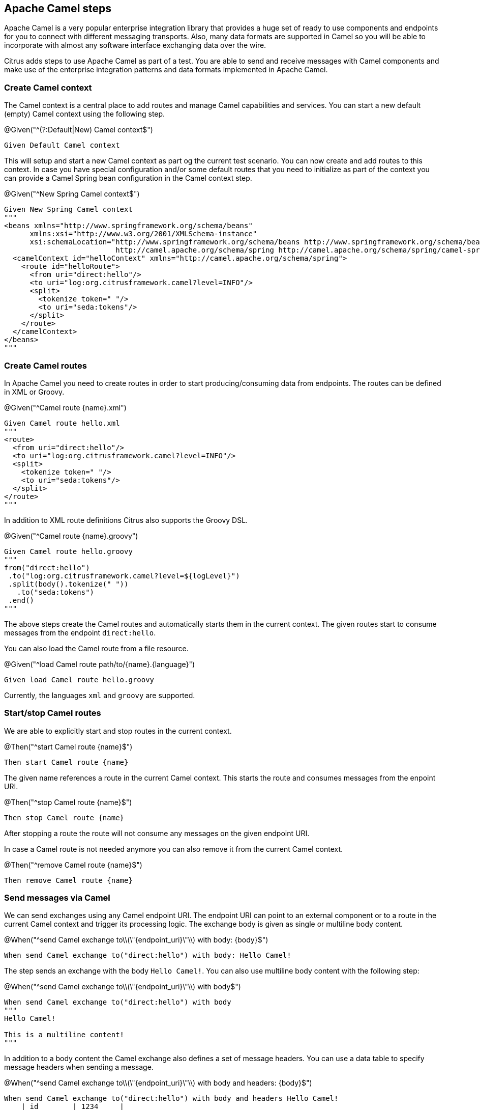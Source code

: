 [[tools-cucumber-steps-camel]]
== Apache Camel steps

Apache Camel is a very popular enterprise integration library that provides a huge set of ready to use components and
endpoints for you to connect with different messaging transports. Also, many data formats are supported in Camel so you will be able
to incorporate with almost any software interface exchanging data over the wire.

Citrus adds steps to use Apache Camel as part of a test. You are able to send and receive messages with Camel components and make
use of the enterprise integration patterns and data formats implemented in Apache Camel.

[[steps-camel-context]]
=== Create Camel context

The Camel context is a central place to add routes and manage Camel capabilities and services. You can start a new default
(empty) Camel context using the following step.

.@Given("^(?:Default|New) Camel context$")
[source,gherkin]
----
Given Default Camel context
----

This will setup and start a new Camel context as part og the current test scenario. You can now create and add routes to this
context. In case you have special configuration and/or some default routes that you need to initialize as part of the
context you can provide a Camel Spring bean configuration in the Camel context step.

.@Given("^New Spring Camel context$")
[source,gherkin]
----
Given New Spring Camel context
"""
<beans xmlns="http://www.springframework.org/schema/beans"
      xmlns:xsi="http://www.w3.org/2001/XMLSchema-instance"
      xsi:schemaLocation="http://www.springframework.org/schema/beans http://www.springframework.org/schema/beans/spring-beans.xsd
                          http://camel.apache.org/schema/spring http://camel.apache.org/schema/spring/camel-spring.xsd">
  <camelContext id="helloContext" xmlns="http://camel.apache.org/schema/spring">
    <route id="helloRoute">
      <from uri="direct:hello"/>
      <to uri="log:org.citrusframework.camel?level=INFO"/>
      <split>
        <tokenize token=" "/>
        <to uri="seda:tokens"/>
      </split>
    </route>
  </camelContext>
</beans>
"""
----

[[steps-camel-routes-create]]
=== Create Camel routes

In Apache Camel you need to create routes in order to start producing/consuming data from endpoints. The routes can be defined
in XML or Groovy.

.@Given("^Camel route {name}.xml")
[source,gherkin]
----
Given Camel route hello.xml
"""
<route>
  <from uri="direct:hello"/>
  <to uri="log:org.citrusframework.camel?level=INFO"/>
  <split>
    <tokenize token=" "/>
    <to uri="seda:tokens"/>
  </split>
</route>
"""
----

In addition to XML route definitions Citrus also supports the Groovy DSL.

.@Given("^Camel route {name}.groovy")
[source,gherkin]
----
Given Camel route hello.groovy
"""
from("direct:hello")
 .to("log:org.citrusframework.camel?level=${logLevel}")
 .split(body().tokenize(" "))
   .to("seda:tokens")
 .end()
"""
----

The above steps create the Camel routes and automatically starts them in the current context. The given routes start
to consume messages from the endpoint `direct:hello`.

You can also load the Camel route from a file resource.

.@Given("^load Camel route path/to/{name}.{language}")
[source,gherkin]
----
Given load Camel route hello.groovy
----

Currently, the languages `xml` and `groovy` are supported.

[[steps-camel-routes-manage]]
=== Start/stop Camel routes

We are able to explicitly start and stop routes in the current context.

.@Then("^start Camel route {name}$")
[source,gherkin]
----
Then start Camel route {name}
----

The given name references a route in the current Camel context. This starts the route and
consumes messages from the enpoint URI.

.@Then("^stop Camel route {name}$")
[source,gherkin]
----
Then stop Camel route {name}
----

After stopping a route the route will not consume any messages on the given endpoint URI.

In case a Camel route is not needed anymore you can also remove it from the current Camel context.

.@Then("^remove Camel route {name}$")
[source,gherkin]
----
Then remove Camel route {name}
----

[[steps-camel-send]]
=== Send messages via Camel

We can send exchanges using any Camel endpoint URI. The endpoint URI can point to an external
component or to a route in the current Camel context and trigger its processing logic. The exchange body
is given as single or multiline body content.

.@When("^send Camel exchange to\\(\"{endpoint_uri}\"\\) with body: {body}$")
[source,gherkin]
----
When send Camel exchange to("direct:hello") with body: Hello Camel!
----

The step sends an exchange with the body `Hello Camel!`. You can also use
multiline body content with the following step:

.@When("^send Camel exchange to\\(\"{endpoint_uri}\"\\) with body$")
[source,gherkin]
----
When send Camel exchange to("direct:hello") with body
"""
Hello Camel!

This is a multiline content!
"""
----

In addition to a body content the Camel exchange also defines a set of message headers. You can use a data table to specify message headers
when sending a message.

.@When("^send Camel exchange to\\(\"{endpoint_uri}\"\\) with body and headers: {body}$")
[source,gherkin]
----
When send Camel exchange to("direct:hello") with body and headers Hello Camel!
    | id        | 1234     |
    | operation | sayHello |
----

[[steps-camel-receive]]
=== Receive messages via Camel

The Citrus test is able to receive messages from a Camel endpoint URI in order to verify
the message content (header and body) with an expected control message.

Once the message
is received Citrus makes use of the powerful message validation capabilities of Citrus to make sure
that the content is as expected.

.@When("^receive Camel exchange from\\(\"{endpoint_uri}\"\\) with body: {body}$")
[source,gherkin]
----
When receive Camel exchange from("seda:tokens") with body: Hello
----

The step receives an exchange from the endpoint URI `seda:tokens` and
verifies the body to be equal to `Hello`. See the next example on how
to validate a multiline message body content.

.@When("^receive Camel exchange from\\(\"{endpoint_uri}\"\\) with body$")
[source,gherkin]
----
When receive Camel exchange from("seda:tokens") with body
"""
{
  "message": "Hello Camel!"
}
"""
----

We can also verify a set of message headers that must be present on the received exchange.
Once again we use a data table to define the message headers. This time we provide expected message
header values.

.@When("^receive Camel exchange from\\(\"{endpoint_uri}\"\\) with body and headers: {body}$")
[source,gherkin]
----
When receive Camel exchange from("seda:tokens") with body and headers: Hello
    | id        | 1234     |
    | operation | sayHello |
----

[[steps-camel-exchange]]
=== Define Camel exchanges

In the previous steps we have seen how to send and receive messages to anf from
Camel endpoint URIs. We have used the exchange body and header in a single step so far.

In some cases it might be a better option to use multiple steps for defining the complete exchange
data upfront. The actual send/receive operation then takes place in a separate step.

The following examples should clarify the usage.

@Given("^Camel exchange message header {name}=\"{value}\"$")
[source,gherkin]
----
Camel exchange message header {name}="{value}"
----

This sets a message header on the exchange. We can also use a data table to set multiple headers
in one single step:

.@Given("^Camel exchange message headers$")
[source,gherkin]
----
Camel exchange message headers
    | id        | 1234     |
    | operation | sayHello |
----

Then we can also set the body in another step.

.@Given("^Camel exchange body$")
[source,gherkin]
----
Camel exchange body: Hello Camel!
----

Multiline body content is also supported.

.@Given("^Camel exchange body$")
[source,gherkin]
----
Camel exchange body
"""
{
  "message": "Hello Camel!"
}
"""
----

When the body is getting too big it may be a better idea to load the content from an external file resource:

.@Given("^load Camel exchange body {file}$")
[source,gherkin]
----
Given load Camel exchange body {file}
----

This step loads the body content from the given file resource.

Now that we have specified the exchange headers and body content we can send or receive that specific
echange in a separate step.

.@When("^send Camel exchange to\\(\"{endpoint_uri}\"\\)$")
[source,gherkin]
----
send Camel exchange to("{endpoint_uri}")
----

.@When("^receive Camel exchange from\\(\"{endpoint_uri}\"\\)$")
[source,gherkin]
----
receive Camel exchange from("{endpoint_uri}")
----

In the previous section we have covered a 2nd approach to send and receive messages
with Apache Camel. You specify the exchange in multiple steps first and then send/receive
the exchange to/from and endpoint URI in a separate step.

[[steps-camel-settings]]
=== Basic Camel settings

.@Given("^Camel consumer timeout is {time}(?: ms| milliseconds)$")
[source,gherkin]
----
Given Camel consumer timeout is {time} milliseconds
----

Sets the default timeout for all Camel components that consume data from messaging transports. After that time the test
will fail with a timeout exception when no message has been received.

[[steps-camel-resources]]
=== Manage Camel resources

The Apache Camel steps are able to create resources such as routes. By default these resources get removed automatically after the test scenario.

The auto removal of Camel resources can be turned off with the following step.

.@Given("^Disable auto removal of Camel resources$")
[source,gherkin]
----
Given Disable auto removal of Camel resources
----

Usually this step is a `Background` step for all scenarios in a feature file. This way multiple scenarios can work on the very same Camel resources and share
integrations.

There is also a separate step to explicitly enable the auto removal.

.@Given("^Enable auto removal of Camel resources$")
[source,gherkin]
----
Given Enable auto removal of Camel resources
----

By default, all Camel resources are automatically removed after each scenario.
